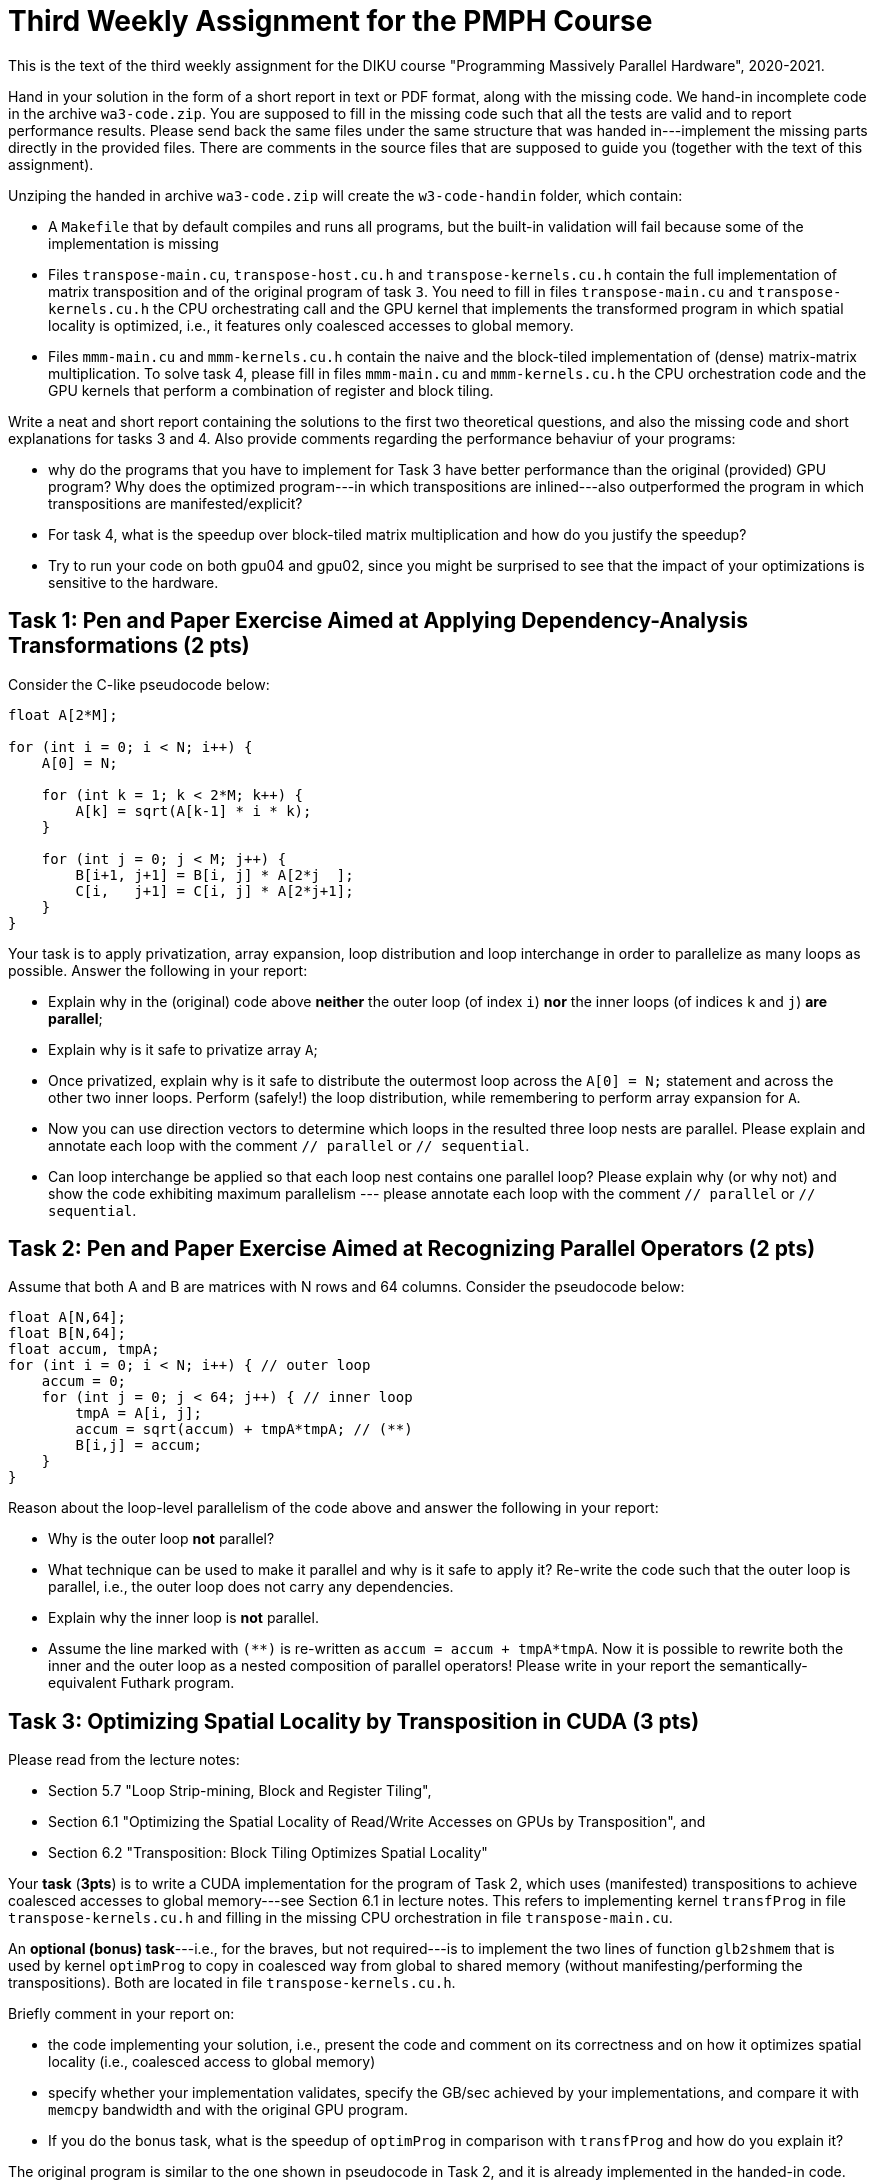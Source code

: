 = Third Weekly Assignment for the PMPH Course

This is the text of the third weekly assignment for the DIKU course
"Programming Massively Parallel Hardware", 2020-2021.

Hand in your solution in the form of a short report in text or PDF
format, along with the missing code.   We hand-in incomplete code in 
the archive `wa3-code.zip`.   You are supposed to fill in the missing
code such that all the tests are valid and to report performance 
results. Please send back the same files under the same structure that
was handed in---implement the missing parts directly in the provided files.
There are comments in the source files that are supposed to guide you
(together with the text of this assignment).

Unziping the handed in archive `wa3-code.zip` will create the `w3-code-handin`
folder, which contain:

* A `Makefile` that by default compiles and runs all programs, but the
    built-in validation will fail because some of the implementation is
    missing
* Files `transpose-main.cu`, `transpose-host.cu.h` and `transpose-kernels.cu.h`
    contain the full implementation of matrix transposition and of the original
    program of task `3`. You need to fill in files `transpose-main.cu` and
    `transpose-kernels.cu.h` the CPU orchestrating call and the GPU kernel that
    implements the transformed program in which spatial locality is optimized,
    i.e., it features only coalesced accesses to global memory.

* Files `mmm-main.cu` and `mmm-kernels.cu.h` contain the naive and the 
    block-tiled implementation of (dense) matrix-matrix multiplication.
    To solve task 4, please fill in files `mmm-main.cu` and `mmm-kernels.cu.h` 
    the CPU orchestration code and the GPU kernels that perform a combination
    of register and block tiling.

Write a neat and short report containing the solutions to the first two theoretical
questions, and also the missing code and short explanations for tasks 3 and 4.
Also provide comments regarding the performance behaviur of your programs:

* why do the programs that you have to implement for Task 3 have better performance
  than the original (provided) GPU program? Why does the optimized program---in
  which transpositions are inlined---also outperformed the program in which 
  transpositions are manifested/explicit?

* For task 4, what is the speedup over block-tiled matrix multiplication and
    how do you justify the speedup?

* Try to run your code on both gpu04 and gpu02, since you might be surprised
  to see that the impact of your optimizations is sensitive to the hardware.
    
== Task 1: Pen and Paper Exercise Aimed at Applying Dependency-Analysis Transformations (2 pts)

Consider the C-like pseudocode below:

----
float A[2*M];

for (int i = 0; i < N; i++) {
    A[0] = N;

    for (int k = 1; k < 2*M; k++) {
        A[k] = sqrt(A[k-1] * i * k);
    }

    for (int j = 0; j < M; j++) {
        B[i+1, j+1] = B[i, j] * A[2*j  ];
        C[i,   j+1] = C[i, j] * A[2*j+1];
    }
}
----

Your task is to apply privatization, array expansion, loop distribution 
and loop interchange in order to parallelize as many loops as possible.
Answer the following in your report:

* Explain why in the (original) code above *neither* the outer loop (of index `i`)
    *nor* the inner loops (of indices `k` and `j`) *are parallel*;
* Explain why is it safe to privatize array `A`;
* Once privatized, explain why is it safe to distribute the outermost loop across the 
    `A[0] = N;` statement and across the other two inner loops.
    Perform (safely!) the loop distribution, while remembering to perform
    array expansion for `A`.
* Now you can use direction vectors to determine which loops in the
    resulted three loop nests are parallel. Please explain and 
    annotate each loop with the comment `// parallel` or `// sequential`.
* Can loop interchange be applied so that each loop nest contains one
    parallel loop?  Please explain why (or why not) and show the
    code exhibiting maximum parallelism --- please annotate each loop
    with the comment `// parallel` or `// sequential`.
 

== Task 2: Pen and Paper Exercise Aimed at Recognizing Parallel Operators (2 pts)

Assume that both A and B are matrices with N rows and 64 columns. Consider the pseudocode below:

----
float A[N,64];
float B[N,64];
float accum, tmpA;
for (int i = 0; i < N; i++) { // outer loop
    accum = 0;
    for (int j = 0; j < 64; j++) { // inner loop
        tmpA = A[i, j];
        accum = sqrt(accum) + tmpA*tmpA; // (**)
        B[i,j] = accum;
    }
}
----

Reason about the loop-level parallelism of the code above and answer the following in your report:

* Why is the outer loop *not* parallel? 
* What technique can be used to make it parallel and why is it safe to apply it? 
  Re-write the code such that the outer loop is parallel, 
        i.e., the outer loop does not carry any dependencies.
* Explain why the inner loop is *not* parallel.
* Assume the line marked with `(**)` is re-written as `accum = accum + tmpA*tmpA`.
  Now it is possible to rewrite both the inner and the outer loop as a nested 
    composition of parallel operators! Please write in your report the 
    semantically-equivalent Futhark program.

== Task 3: Optimizing Spatial Locality by Transposition in CUDA (3 pts)

Please read from the lecture notes:

* Section 5.7 "Loop Strip-mining, Block and Register Tiling",
* Section 6.1 "Optimizing the Spatial Locality of Read/Write Accesses on GPUs by Transposition", and
* Section 6.2 "Transposition: Block Tiling Optimizes Spatial Locality"

Your *task* (*3pts*) is to write a CUDA implementation for the program of Task 2,
which uses (manifested) transpositions to achieve coalesced accesses to
global memory---see Section 6.1 in lecture notes. This refers to implementing
kernel `transfProg` in file `transpose-kernels.cu.h` and filling in the missing 
CPU orchestration in file `transpose-main.cu`. 

An *optional (bonus) task*---i.e., for the braves, but not required---is to implement
the two lines of function `glb2shmem` that is used by kernel `optimProg` to copy in 
coalesced way from global to shared memory (without manifesting/performing the transpositions). 
Both are located in file `transpose-kernels.cu.h`. 

Briefly comment in your report on:

* the code implementing your solution, i.e., present the code and comment on
    its correctness and on how it optimizes spatial locality (i.e., coalesced
    access to global memory)

* specify whether your implementation validates,
    specify the GB/sec achieved by your implementations, and compare it with
    `memcpy` bandwidth and with the original GPU program.

* If you do the bonus task, what is the speedup of `optimProg` in comparison
    with  `transfProg` and how do you explain it? 

The original program is similar to the one shown in pseudocode in Task 2,
and it is already implemented in the handed-in code.


== Task 4: Implement Block and Register Tiling for Matrix-Matrix Multiplication in CUDA  (3 pts)

The text for this task is available in lecture notes:

* Section 6.4 "Exercise: Block and Register Tiling for Matrix-Matrix Multiplication"

* Files `mmm-main.cu` and `mmm-kernels.cu.h` contain the naive and the  
   block-tiled implementation of (dense) matrix-matrix multiplication.

To solve task 4:

* please fill in files `mmm-main.cu` and `mmm-kernels.cu.h` the CPU orchestration 
  code and the GPU kernels that perform a combination of register and block tiling, 
  as described in Section 6.4 of the lecture notes,
* submit the filled-in files, and
* write in your report whether your implementation validates,
    the GFlops of your implementation, and the speedup obtained
    in comparison with the naive and block-tiled versions of matrix-matrix
    multiplication. 

